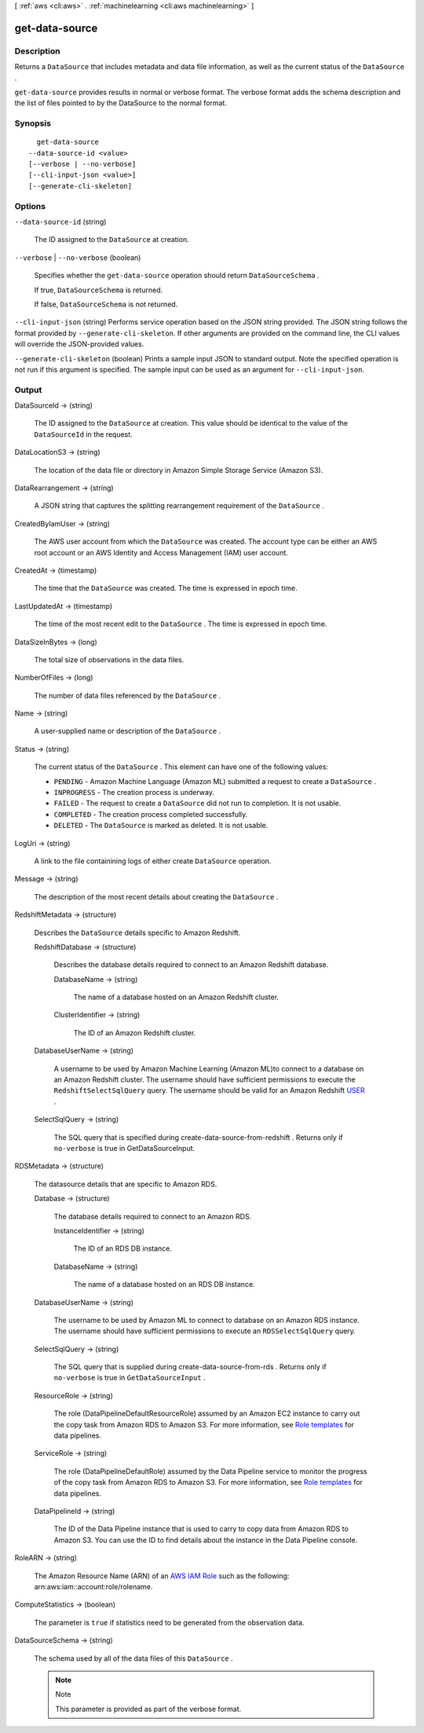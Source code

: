 [ :ref:`aws <cli:aws>` . :ref:`machinelearning <cli:aws machinelearning>` ]

.. _cli:aws machinelearning get-data-source:


***************
get-data-source
***************



===========
Description
===========



Returns a ``DataSource`` that includes metadata and data file information, as well as the current status of the ``DataSource`` .

 

``get-data-source`` provides results in normal or verbose format. The verbose format adds the schema description and the list of files pointed to by the DataSource to the normal format.



========
Synopsis
========

::

    get-data-source
  --data-source-id <value>
  [--verbose | --no-verbose]
  [--cli-input-json <value>]
  [--generate-cli-skeleton]




=======
Options
=======

``--data-source-id`` (string)


  The ID assigned to the ``DataSource`` at creation.

  

``--verbose`` | ``--no-verbose`` (boolean)


  Specifies whether the ``get-data-source`` operation should return ``DataSourceSchema`` .

   

  If true, ``DataSourceSchema`` is returned.

   

  If false, ``DataSourceSchema`` is not returned.

  

``--cli-input-json`` (string)
Performs service operation based on the JSON string provided. The JSON string follows the format provided by ``--generate-cli-skeleton``. If other arguments are provided on the command line, the CLI values will override the JSON-provided values.

``--generate-cli-skeleton`` (boolean)
Prints a sample input JSON to standard output. Note the specified operation is not run if this argument is specified. The sample input can be used as an argument for ``--cli-input-json``.



======
Output
======

DataSourceId -> (string)

  

  The ID assigned to the ``DataSource`` at creation. This value should be identical to the value of the ``DataSourceId`` in the request.

  

  

DataLocationS3 -> (string)

  

  The location of the data file or directory in Amazon Simple Storage Service (Amazon S3).

  

  

DataRearrangement -> (string)

  

  A JSON string that captures the splitting rearrangement requirement of the ``DataSource`` .

  

  

CreatedByIamUser -> (string)

  

  The AWS user account from which the ``DataSource`` was created. The account type can be either an AWS root account or an AWS Identity and Access Management (IAM) user account.

  

  

CreatedAt -> (timestamp)

  

  The time that the ``DataSource`` was created. The time is expressed in epoch time.

  

  

LastUpdatedAt -> (timestamp)

  

  The time of the most recent edit to the ``DataSource`` . The time is expressed in epoch time.

  

  

DataSizeInBytes -> (long)

  

  The total size of observations in the data files.

  

  

NumberOfFiles -> (long)

  

  The number of data files referenced by the ``DataSource`` .

  

  

Name -> (string)

  

  A user-supplied name or description of the ``DataSource`` .

  

  

Status -> (string)

  

  The current status of the ``DataSource`` . This element can have one of the following values:

   

   
  * ``PENDING`` - Amazon Machine Language (Amazon ML) submitted a request to create a ``DataSource`` .
   
  * ``INPROGRESS`` - The creation process is underway.
   
  * ``FAILED`` - The request to create a ``DataSource`` did not run to completion. It is not usable.
   
  * ``COMPLETED`` - The creation process completed successfully.
   
  * ``DELETED`` - The ``DataSource`` is marked as deleted. It is not usable.
   

  

  

LogUri -> (string)

  

  A link to the file containining logs of either create ``DataSource`` operation.

  

  

Message -> (string)

  

  The description of the most recent details about creating the ``DataSource`` .

  

  

RedshiftMetadata -> (structure)

  

  Describes the ``DataSource`` details specific to Amazon Redshift.

  

  RedshiftDatabase -> (structure)

    

    Describes the database details required to connect to an Amazon Redshift database.

    

    DatabaseName -> (string)

      

      The name of a database hosted on an Amazon Redshift cluster.

      

      

    ClusterIdentifier -> (string)

      

      The ID of an Amazon Redshift cluster.

      

      

    

  DatabaseUserName -> (string)

    

    A username to be used by Amazon Machine Learning (Amazon ML)to connect to a database on an Amazon Redshift cluster. The username should have sufficient permissions to execute the ``RedshiftSelectSqlQuery`` query. The username should be valid for an Amazon Redshift `USER`_ .

    

    

  SelectSqlQuery -> (string)

    

    The SQL query that is specified during  create-data-source-from-redshift . Returns only if ``no-verbose`` is true in GetDataSourceInput. 

    

    

  

RDSMetadata -> (structure)

  

  The datasource details that are specific to Amazon RDS.

  

  Database -> (structure)

    

    The database details required to connect to an Amazon RDS.

    

    InstanceIdentifier -> (string)

      

      The ID of an RDS DB instance.

      

      

    DatabaseName -> (string)

      

      The name of a database hosted on an RDS DB instance.

      

      

    

  DatabaseUserName -> (string)

    

    The username to be used by Amazon ML to connect to database on an Amazon RDS instance. The username should have sufficient permissions to execute an ``RDSSelectSqlQuery`` query.

    

    

  SelectSqlQuery -> (string)

    

    The SQL query that is supplied during  create-data-source-from-rds . Returns only if ``no-verbose`` is true in ``GetDataSourceInput`` . 

    

    

  ResourceRole -> (string)

    

    The role (DataPipelineDefaultResourceRole) assumed by an Amazon EC2 instance to carry out the copy task from Amazon RDS to Amazon S3. For more information, see `Role templates`_ for data pipelines.

    

    

  ServiceRole -> (string)

    

    The role (DataPipelineDefaultRole) assumed by the Data Pipeline service to monitor the progress of the copy task from Amazon RDS to Amazon S3. For more information, see `Role templates`_ for data pipelines.

    

    

  DataPipelineId -> (string)

    

    The ID of the Data Pipeline instance that is used to carry to copy data from Amazon RDS to Amazon S3. You can use the ID to find details about the instance in the Data Pipeline console.

    

    

  

RoleARN -> (string)

  

  The Amazon Resource Name (ARN) of an `AWS IAM Role`_ such as the following: arn:aws:iam::account:role/rolename. 

  

  

ComputeStatistics -> (boolean)

  

  The parameter is ``true`` if statistics need to be generated from the observation data. 

  

  

DataSourceSchema -> (string)

  

  The schema used by all of the data files of this ``DataSource`` .

   

  .. note::

    Note 

    This parameter is provided as part of the verbose format.

    

  

  



.. _AWS IAM Role: http://docs.aws.amazon.com/IAM/latest/UserGuide/roles-toplevel.html#roles-about-termsandconcepts
.. _USER: http://docs.aws.amazon.com/redshift/latest/dg/r_CREATE_USER.html
.. _Role templates: http://docs.aws.amazon.com/datapipeline/latest/DeveloperGuide/dp-iam-roles.html
